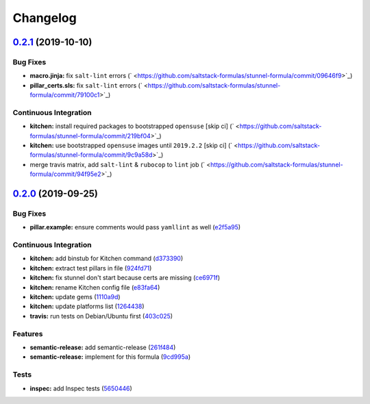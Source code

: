 
Changelog
=========

`0.2.1 <https://github.com/saltstack-formulas/stunnel-formula/compare/v0.2.0...v0.2.1>`_ (2019-10-10)
---------------------------------------------------------------------------------------------------------

Bug Fixes
^^^^^^^^^


* **macro.jinja:** fix ``salt-lint`` errors (\ ` <https://github.com/saltstack-formulas/stunnel-formula/commit/09646f9>`_\ )
* **pillar_certs.sls:** fix ``salt-lint`` errors (\ ` <https://github.com/saltstack-formulas/stunnel-formula/commit/79100c1>`_\ )

Continuous Integration
^^^^^^^^^^^^^^^^^^^^^^


* **kitchen:** install required packages to bootstrapped ``opensuse`` [skip ci] (\ ` <https://github.com/saltstack-formulas/stunnel-formula/commit/219bf04>`_\ )
* **kitchen:** use bootstrapped ``opensuse`` images until ``2019.2.2`` [skip ci] (\ ` <https://github.com/saltstack-formulas/stunnel-formula/commit/9c9a58d>`_\ )
* merge travis matrix, add ``salt-lint`` & ``rubocop`` to ``lint`` job (\ ` <https://github.com/saltstack-formulas/stunnel-formula/commit/94f95e2>`_\ )

`0.2.0 <https://github.com/saltstack-formulas/stunnel-formula/compare/v0.1.1...v0.2.0>`_ (2019-09-25)
---------------------------------------------------------------------------------------------------------

Bug Fixes
^^^^^^^^^


* **pillar.example:** ensure comments would pass ``yamllint`` as well (\ `e2f5a95 <https://github.com/saltstack-formulas/stunnel-formula/commit/e2f5a95>`_\ )

Continuous Integration
^^^^^^^^^^^^^^^^^^^^^^


* **kitchen:** add binstub for Kitchen command (\ `d373390 <https://github.com/saltstack-formulas/stunnel-formula/commit/d373390>`_\ )
* **kitchen:** extract test pillars in file (\ `924fd71 <https://github.com/saltstack-formulas/stunnel-formula/commit/924fd71>`_\ )
* **kitchen:** fix stunnel don't start because certs are missing (\ `ce6971f <https://github.com/saltstack-formulas/stunnel-formula/commit/ce6971f>`_\ )
* **kitchen:** rename Kitchen config file (\ `e83fa64 <https://github.com/saltstack-formulas/stunnel-formula/commit/e83fa64>`_\ )
* **kitchen:** update gems (\ `1110a9d <https://github.com/saltstack-formulas/stunnel-formula/commit/1110a9d>`_\ )
* **kitchen:** update platforms list (\ `1264438 <https://github.com/saltstack-formulas/stunnel-formula/commit/1264438>`_\ )
* **travis:** run tests on Debian/Ubuntu first (\ `403c025 <https://github.com/saltstack-formulas/stunnel-formula/commit/403c025>`_\ )

Features
^^^^^^^^


* **semantic-release:** add semantic-release (\ `261f484 <https://github.com/saltstack-formulas/stunnel-formula/commit/261f484>`_\ )
* **semantic-release:** implement for this formula (\ `9cd995a <https://github.com/saltstack-formulas/stunnel-formula/commit/9cd995a>`_\ )

Tests
^^^^^


* **inspec:** add Inspec tests (\ `5650446 <https://github.com/saltstack-formulas/stunnel-formula/commit/5650446>`_\ )
